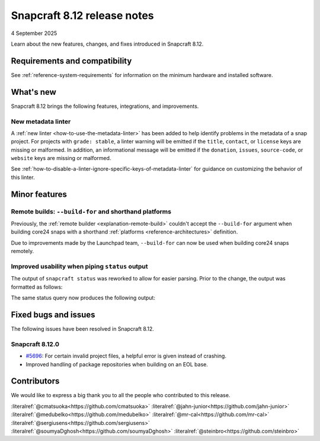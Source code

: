 .. _release-8.12:

Snapcraft 8.12 release notes
============================

4 September 2025

Learn about the new features, changes, and fixes introduced in Snapcraft 8.12.


Requirements and compatibility
------------------------------
See :ref:`reference-system-requirements` for information on the minimum hardware and
installed software.


What's new
----------

Snapcraft 8.12 brings the following features, integrations, and improvements.

New metadata linter
~~~~~~~~~~~~~~~~~~~

A :ref:`new linter <how-to-use-the-metadata-linter>` has been added to help identify
problems in the metadata of a snap project. For projects with ``grade: stable``, a
linter warning will be emitted if the ``title``, ``contact``, or ``license`` keys are
missing or malformed. In addition, an informational message will be emitted if the
``donation``, ``issues``, ``source-code``, or ``website`` keys are missing or
malformed.

See :ref:`how-to-disable-a-linter-ignore-specific-keys-of-metadata-linter` for guidance
on customizing the behavior of this linter.

Minor features
--------------

Remote builds: ``--build-for`` and shorthand platforms
~~~~~~~~~~~~~~~~~~~~~~~~~~~~~~~~~~~~~~~~~~~~~~~~~~~~~~

Previously, the :ref:`remote builder <explanation-remote-build>` couldn't accept the
``--build-for`` argument when building core24 snaps with a shorthand :ref:`platforms
<reference-architectures>` definition.

Due to improvements made by the Launchpad team, ``--build-for`` can now be used when
building core24 snaps remotely.

Improved usability when piping ``status`` output
~~~~~~~~~~~~~~~~~~~~~~~~~~~~~~~~~~~~~~~~~~~~~~~~

The output of ``snapcraft status`` was reworked to allow for easier parsing.
Prior to the change, the output was formatted as follows:

.. terminal::
    :input: snapcraft status snapcraft | grep pr- | head
                      edge/pr-5718  8.11.1.post15             15744       -           2025-09-19T00:00:00Z
                      edge/pr-5715  8.11.1.post10             15719       -           2025-09-18T00:00:00Z
                      edge/pr-5714  8.11.1.post10             15712       -           2025-09-18T00:00:00Z
                      edge/pr-5710  8.11.1.post5              15703       -           2025-09-17T00:00:00Z
                      edge/pr-5706  8.11.1.post10             15702       -           2025-09-15T00:00:00Z
                      edge/pr-5705  8.11.1.post11             15721       -           2025-09-18T00:00:00Z
                      edge/pr-5703  8.11.1.post6              15673       -           2025-09-13T00:00:00Z
                      edge/pr-5701  8.11.1.post7              15686       -           2025-09-14T00:00:00Z
                      edge/pr-5700  8.11.1.post7              15681       -           2025-09-13T00:00:00Z
                      edge/pr-5699  8.11.1.post4              15666       -           2025-09-13T00:00:00Z

The same status query now produces the following output:

.. terminal::
    :input: snapcraft status snapcraft | grep pr- | head

    latest   amd64    edge/pr-5718  8.11.1.post15             15744       -           2025-09-19T00:00:00Z
    latest   amd64    edge/pr-5715  8.11.1.post10             15719       -           2025-09-18T00:00:00Z
    latest   amd64    edge/pr-5714  8.11.1.post10             15712       -           2025-09-18T00:00:00Z
    latest   amd64    edge/pr-5710  8.11.1.post5              15703       -           2025-09-17T00:00:00Z
    latest   amd64    edge/pr-5706  8.11.1.post10             15702       -           2025-09-15T00:00:00Z
    latest   amd64    edge/pr-5705  8.11.1.post11             15721       -           2025-09-18T00:00:00Z
    latest   amd64    edge/pr-5703  8.11.1.post6              15673       -           2025-09-13T00:00:00Z
    latest   amd64    edge/pr-5701  8.11.1.post7              15686       -           2025-09-14T00:00:00Z
    latest   amd64    edge/pr-5700  8.11.1.post7              15681       -           2025-09-13T00:00:00Z
    latest   amd64    edge/pr-5699  8.11.1.post4              15666       -           2025-09-13T00:00:00Z

Fixed bugs and issues
---------------------

The following issues have been resolved in Snapcraft 8.12.

.. _release-notes-fixes-8.12.0:

Snapcraft 8.12.0
~~~~~~~~~~~~~~~~

- `#5696`_: For certain invalid project files, a helpful error is given instead of
  crashing.
- Improved handling of package repositories when building on an EOL base.

Contributors
------------

We would like to express a big thank you to all the people who contributed to
this release.

:literalref:`@cmatsuoka<https://github.com/cmatsuoka>`
:literalref:`@jahn-junior<https://github.com/jahn-junior>`
:literalref:`@medubelko<https://github.com/medubelko>`
:literalref:`@mr-cal<https://github.com/mr-cal>`
:literalref:`@sergiusens<https://github.com/sergiusens>`
:literalref:`@soumyaDghosh<https://github.com/soumyaDghosh>`
:literalref:`@steinbro<https://github.com/steinbro>`

.. _#5696: https://github.com/canonical/snapcraft/issues/5696
